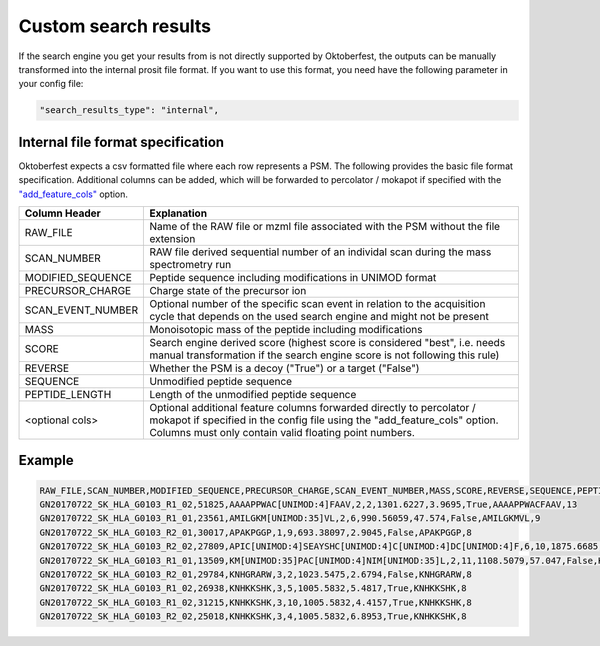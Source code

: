 Custom search results
=====================

If the search engine you get your results from is not directly supported by Oktoberfest, the outputs can be manually transformed into the internal prosit file format. If you want to use this format, you need have the following parameter in your config file:

.. code-block:: json

   "search_results_type": "internal",

Internal file format specification
----------------------------------

Oktoberfest expects a csv formatted file where each row represents a PSM. The following provides the basic file format specification. Additional columns can be added, which will be forwarded to percolator / mokapot if specified with the `"add_feature_cols" <./config.html#applicable-to-rescoring>`_ option.


.. table::

    +-------------------+------------------------------------------------------------------------------------------------------------------------------------------------------------------------------------------------------------+
    | Column Header     | Explanation                                                                                                                                                                                                |
    +===================+============================================================================================================================================================================================================+
    | RAW_FILE          | Name of the RAW file or mzml file associated with the PSM without the file extension                                                                                                                       |
    +-------------------+------------------------------------------------------------------------------------------------------------------------------------------------------------------------------------------------------------+
    | SCAN_NUMBER       | RAW file derived sequential number of an individal scan during the mass spectrometry run                                                                                                                   |
    +-------------------+------------------------------------------------------------------------------------------------------------------------------------------------------------------------------------------------------------+
    | MODIFIED_SEQUENCE | Peptide sequence including modifications in UNIMOD format                                                                                                                                                  |
    +-------------------+------------------------------------------------------------------------------------------------------------------------------------------------------------------------------------------------------------+
    | PRECURSOR_CHARGE  | Charge state of the precursor ion                                                                                                                                                                          |
    +-------------------+------------------------------------------------------------------------------------------------------------------------------------------------------------------------------------------------------------+
    | SCAN_EVENT_NUMBER | Optional number of the specific scan event in relation to the acquisition cycle that depends on the used search engine and might not be present                                                            |
    +-------------------+------------------------------------------------------------------------------------------------------------------------------------------------------------------------------------------------------------+
    | MASS              | Monoisotopic mass of the peptide including modifications                                                                                                                                                   |
    +-------------------+------------------------------------------------------------------------------------------------------------------------------------------------------------------------------------------------------------+
    | SCORE             | Search engine derived score (highest score is considered "best", i.e. needs manual transformation if the search engine score is not following this rule)                                                   |
    +-------------------+------------------------------------------------------------------------------------------------------------------------------------------------------------------------------------------------------------+
    | REVERSE           | Whether the PSM is a decoy ("True") or a target ("False")                                                                                                                                                  |
    +-------------------+------------------------------------------------------------------------------------------------------------------------------------------------------------------------------------------------------------+
    | SEQUENCE          | Unmodified peptide sequence                                                                                                                                                                                |
    +-------------------+------------------------------------------------------------------------------------------------------------------------------------------------------------------------------------------------------------+
    | PEPTIDE_LENGTH    | Length of the unmodified peptide sequence                                                                                                                                                                  |
    +-------------------+------------------------------------------------------------------------------------------------------------------------------------------------------------------------------------------------------------+
    | <optional cols>   | Optional additional feature columns forwarded directly to percolator / mokapot if specified in the config file using the "add_feature_cols" option. Columns must only contain valid floating point numbers.|
    +-------------------+------------------------------------------------------------------------------------------------------------------------------------------------------------------------------------------------------------+

Example
-------

.. code-block::

    RAW_FILE,SCAN_NUMBER,MODIFIED_SEQUENCE,PRECURSOR_CHARGE,SCAN_EVENT_NUMBER,MASS,SCORE,REVERSE,SEQUENCE,PEPTIDE_LENGTH
    GN20170722_SK_HLA_G0103_R1_02,51825,AAAAPPWAC[UNIMOD:4]FAAV,2,2,1301.6227,3.9695,True,AAAAPPWACFAAV,13
    GN20170722_SK_HLA_G0103_R1_01,23561,AMILGKM[UNIMOD:35]VL,2,6,990.56059,47.574,False,AMILGKMVL,9
    GN20170722_SK_HLA_G0103_R2_01,30017,APAKPGGP,1,9,693.38097,2.9045,False,APAKPGGP,8
    GN20170722_SK_HLA_G0103_R2_02,27809,APIC[UNIMOD:4]SEAYSHC[UNIMOD:4]C[UNIMOD:4]DC[UNIMOD:4]F,6,10,1875.6685,0.0,True,APICSEAYSHCCDCF,15
    GN20170722_SK_HLA_G0103_R1_01,13509,KM[UNIMOD:35]PAC[UNIMOD:4]NIM[UNIMOD:35]L,2,11,1108.5079,57.047,False,KMPACNIML,9
    GN20170722_SK_HLA_G0103_R2_01,29784,KNHGRARW,3,2,1023.5475,2.6794,False,KNHGRARW,8
    GN20170722_SK_HLA_G0103_R1_02,26938,KNHKKSHK,3,5,1005.5832,5.4817,True,KNHKKSHK,8
    GN20170722_SK_HLA_G0103_R1_02,31215,KNHKKSHK,3,10,1005.5832,4.4157,True,KNHKKSHK,8
    GN20170722_SK_HLA_G0103_R2_02,25018,KNHKKSHK,3,4,1005.5832,6.8953,True,KNHKKSHK,8


